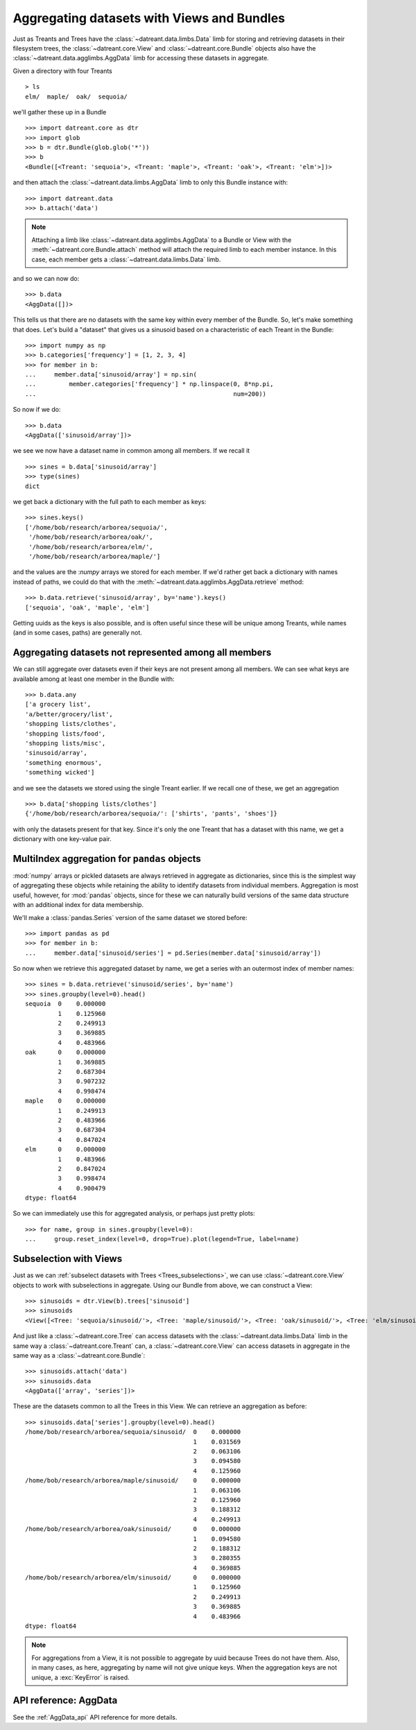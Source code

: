 ===========================================
Aggregating datasets with Views and Bundles
===========================================
Just as Treants and Trees have the :class:`~datreant.data.limbs.Data` limb 
for storing and retrieving datasets in their filesystem trees, the
:class:`~datreant.core.View` and :class:`~datreant.core.Bundle` objects also
have the :class:`~datreant.data.agglimbs.AggData` limb for accessing these
datasets in aggregate.

Given a directory with four Treants ::

    > ls
    elm/  maple/  oak/  sequoia/

we'll gather these up in a Bundle ::

    >>> import datreant.core as dtr
    >>> import glob
    >>> b = dtr.Bundle(glob.glob('*'))
    >>> b
    <Bundle([<Treant: 'sequoia'>, <Treant: 'maple'>, <Treant: 'oak'>, <Treant: 'elm'>])>

and then attach the :class:`~datreant.data.limbs.AggData` limb to only this
Bundle instance with::

    >>> import datreant.data
    >>> b.attach('data')

.. note:: Attaching a limb like :class:`~datreant.data.agglimbs.AggData` to a
          Bundle or View with the :meth:`~datreant.core.Bundle.attach` method
          will attach the required limb to each member instance. In this case,
          each member gets a :class:`~datreant.data.limbs.Data` limb.

and so we can now do::

    >>> b.data
    <AggData([])>

This tells us that there are no datasets with the same key within every member
of the Bundle. So, let's make something that does. Let's build a "dataset" that
gives us a sinusoid based on a characteristic of each Treant in the Bundle::

    >>> import numpy as np
    >>> b.categories['frequency'] = [1, 2, 3, 4]
    >>> for member in b:
    ...     member.data['sinusoid/array'] = np.sin(
    ...         member.categories['frequency'] * np.linspace(0, 8*np.pi,
    ...                                                      num=200))

So now if we do::

    >>> b.data
    <AggData(['sinusoid/array'])>

we see we now have a dataset name in common among all members. If we recall
it ::

    >>> sines = b.data['sinusoid/array']
    >>> type(sines)
    dict

we get back a dictionary with the full path to each member as keys::

    >>> sines.keys()
    ['/home/bob/research/arborea/sequoia/',
     '/home/bob/research/arborea/oak/',
     '/home/bob/research/arborea/elm/',
     '/home/bob/research/arborea/maple/']

and the values are the :`numpy` arrays we stored for each member. If we'd
rather get back a dictionary with names instead of paths, we could do that
with the :meth:`~datreant.data.agglimbs.AggData.retrieve` method::

    >>> b.data.retrieve('sinusoid/array', by='name').keys()
    ['sequoia', 'oak', 'maple', 'elm']

Getting uuids as the keys is also possible, and is often useful since these
will be unique among Treants, while names (and in some cases, paths) are
generally not.


Aggregating datasets not represented among all members
======================================================
We can still aggregate over datasets even if their keys are not present among
all members. We can see what keys are available among at least one member in
the Bundle with::

    >>> b.data.any
    ['a grocery list',
    'a/better/grocery/list',
    'shopping lists/clothes',
    'shopping lists/food',
    'shopping lists/misc',
    'sinusoid/array',
    'something enormous',
    'something wicked']

and we see the datasets we stored using the single Treant earlier. If we
recall one of these, we get an aggregation ::

    >>> b.data['shopping lists/clothes']
    {'/home/bob/research/arborea/sequoia/': ['shirts', 'pants', 'shoes']}

with only the datasets present for that key. Since it's only the one Treant
that has a dataset with this name, we get a dictionary with one key-value pair.

MultiIndex aggregation for ``pandas`` objects
=============================================
:mod:`numpy` arrays or pickled datasets are always retrieved in aggregate as
dictionaries, since this is the simplest way of aggregating these objects while
retaining the ability to identify datasets from individual members. Aggregation
is most useful, however, for :mod:`pandas` objects, since for these we can
naturally build versions of the same data structure with an additional index
for data membership.

We'll make a :class:`pandas.Series` version of the same dataset we stored
before::

    >>> import pandas as pd
    >>> for member in b:
    ...     member.data['sinusoid/series'] = pd.Series(member.data['sinusoid/array'])

So now when we retrieve this aggregated dataset by name, we get a series with
an outermost index of member names::

    >>> sines = b.data.retrieve('sinusoid/series', by='name')
    >>> sines.groupby(level=0).head()
    sequoia  0    0.000000
             1    0.125960
             2    0.249913
             3    0.369885
             4    0.483966
    oak      0    0.000000
             1    0.369885
             2    0.687304
             3    0.907232
             4    0.998474
    maple    0    0.000000
             1    0.249913
             2    0.483966
             3    0.687304
             4    0.847024
    elm      0    0.000000
             1    0.483966
             2    0.847024
             3    0.998474
             4    0.900479
    dtype: float64

So we can immediately use this for aggregated analysis, or perhaps just pretty
plots::

    >>> for name, group in sines.groupby(level=0):
    ...     group.reset_index(level=0, drop=True).plot(legend=True, label=name) 

.. image:: _static/images/sines.png


Subselection with Views
=======================
Just as we can :ref:`subselect datasets with Trees <Trees_subselections>`, we
can use :class:`~datreant.core.View` objects to work with subselections in
aggregate. Using our Bundle from above, we can construct a View::

    >>> sinusoids = dtr.View(b).trees['sinusoid']
    >>> sinusoids
    <View([<Tree: 'sequoia/sinusoid/'>, <Tree: 'maple/sinusoid/'>, <Tree: 'oak/sinusoid/'>, <Tree: 'elm/sinusoid/'>])>

And just like a :class:`~datreant.core.Tree` can access datasets with the
:class:`~datreant.data.limbs.Data` limb in the same way a
:class:`~datreant.core.Treant` can, a :class:`~datreant.core.View` can access
datasets in aggregate in the same way as a :class:`~datreant.core.Bundle`::
    
    >>> sinusoids.attach('data')
    >>> sinusoids.data
    <AggData(['array', 'series'])>

These are the datasets common to all the Trees in this View. We can retrieve
an aggregation as before::

    >>> sinusoids.data['series'].groupby(level=0).head()
    /home/bob/research/arborea/sequoia/sinusoid/  0    0.000000
                                                  1    0.031569
                                                  2    0.063106
                                                  3    0.094580
                                                  4    0.125960
    /home/bob/research/arborea/maple/sinusoid/    0    0.000000
                                                  1    0.063106
                                                  2    0.125960
                                                  3    0.188312
                                                  4    0.249913
    /home/bob/research/arborea/oak/sinusoid/      0    0.000000
                                                  1    0.094580
                                                  2    0.188312
                                                  3    0.280355
                                                  4    0.369885
    /home/bob/research/arborea/elm/sinusoid/      0    0.000000
                                                  1    0.125960
                                                  2    0.249913
                                                  3    0.369885
                                                  4    0.483966
    dtype: float64


.. note:: For aggregations from a View, it is not possible to aggregate by
          uuid because Trees do not have them. Also, in many cases, as here,
          aggregating by name will not give unique keys. When the aggregation
          keys are not unique, a :exc:`KeyError` is raised.


API reference: AggData
======================
See the :ref:`AggData_api` API reference for more details.
